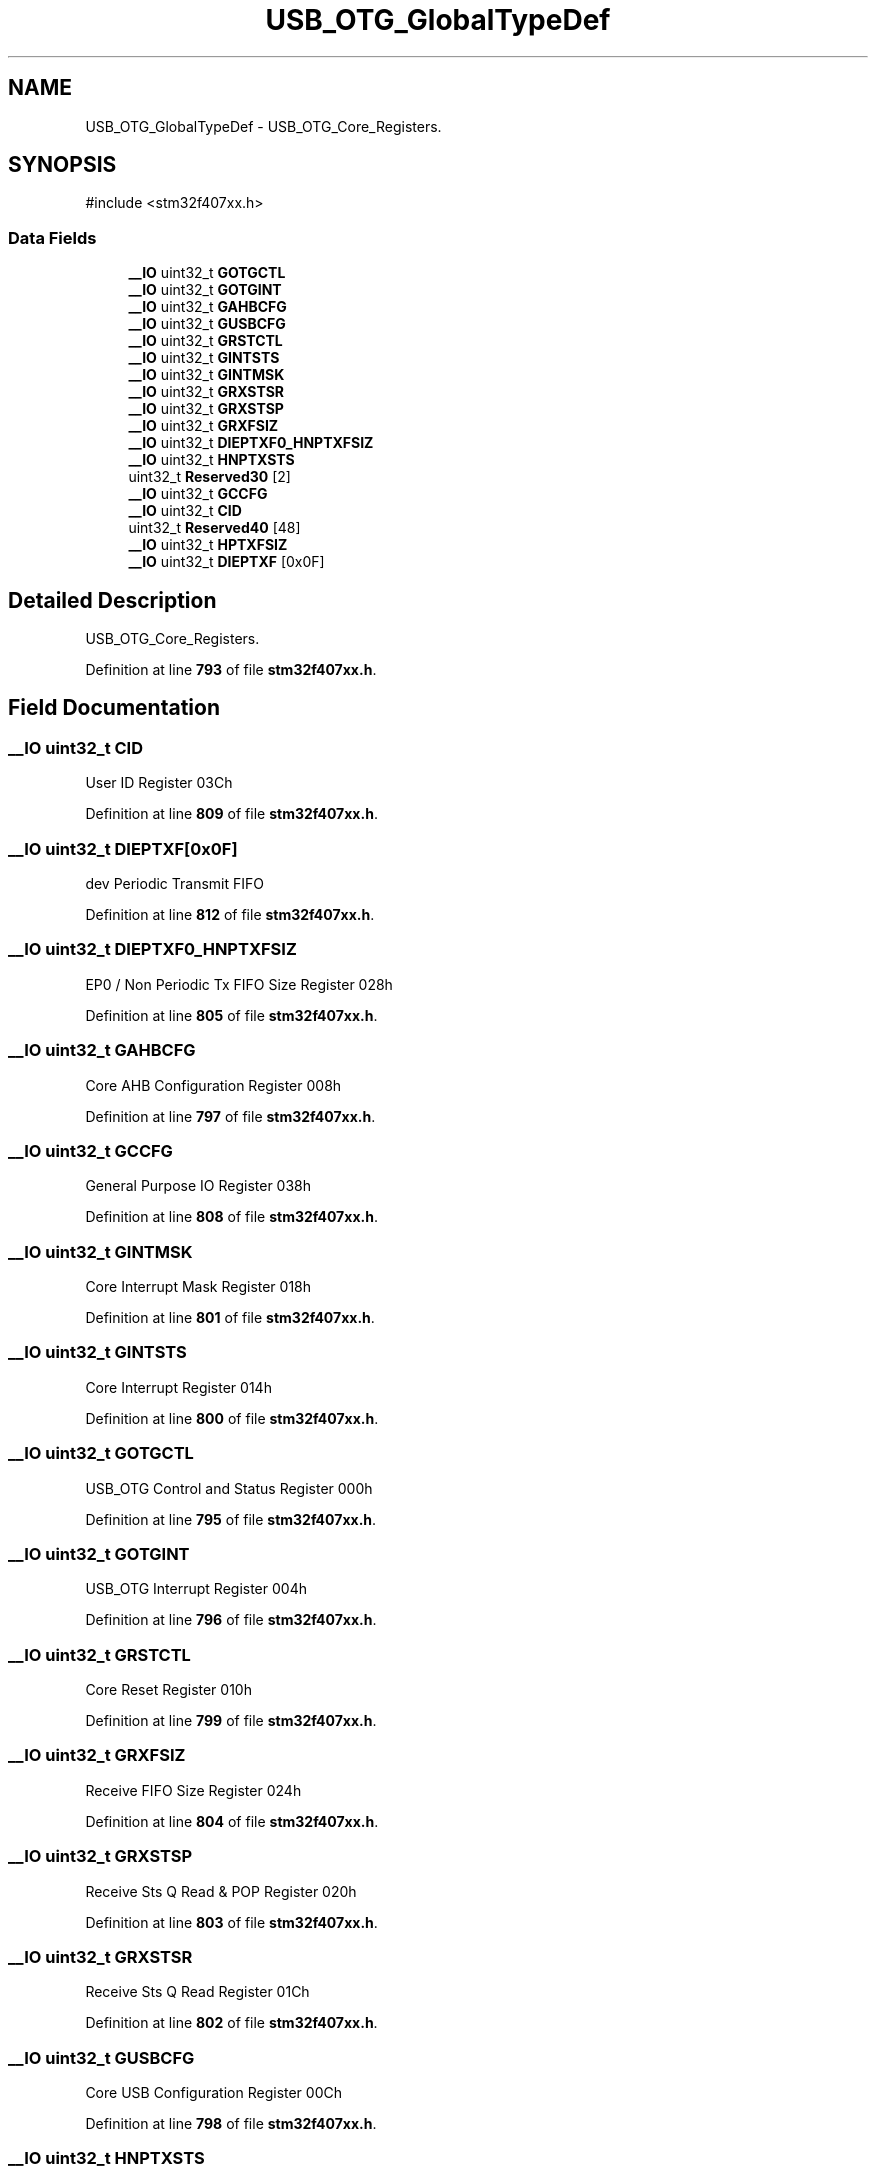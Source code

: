 .TH "USB_OTG_GlobalTypeDef" 3 "Version JSTDRVF4" "Joystick Driver" \" -*- nroff -*-
.ad l
.nh
.SH NAME
USB_OTG_GlobalTypeDef \- USB_OTG_Core_Registers\&.  

.SH SYNOPSIS
.br
.PP
.PP
\fR#include <stm32f407xx\&.h>\fP
.SS "Data Fields"

.in +1c
.ti -1c
.RI "\fB__IO\fP uint32_t \fBGOTGCTL\fP"
.br
.ti -1c
.RI "\fB__IO\fP uint32_t \fBGOTGINT\fP"
.br
.ti -1c
.RI "\fB__IO\fP uint32_t \fBGAHBCFG\fP"
.br
.ti -1c
.RI "\fB__IO\fP uint32_t \fBGUSBCFG\fP"
.br
.ti -1c
.RI "\fB__IO\fP uint32_t \fBGRSTCTL\fP"
.br
.ti -1c
.RI "\fB__IO\fP uint32_t \fBGINTSTS\fP"
.br
.ti -1c
.RI "\fB__IO\fP uint32_t \fBGINTMSK\fP"
.br
.ti -1c
.RI "\fB__IO\fP uint32_t \fBGRXSTSR\fP"
.br
.ti -1c
.RI "\fB__IO\fP uint32_t \fBGRXSTSP\fP"
.br
.ti -1c
.RI "\fB__IO\fP uint32_t \fBGRXFSIZ\fP"
.br
.ti -1c
.RI "\fB__IO\fP uint32_t \fBDIEPTXF0_HNPTXFSIZ\fP"
.br
.ti -1c
.RI "\fB__IO\fP uint32_t \fBHNPTXSTS\fP"
.br
.ti -1c
.RI "uint32_t \fBReserved30\fP [2]"
.br
.ti -1c
.RI "\fB__IO\fP uint32_t \fBGCCFG\fP"
.br
.ti -1c
.RI "\fB__IO\fP uint32_t \fBCID\fP"
.br
.ti -1c
.RI "uint32_t \fBReserved40\fP [48]"
.br
.ti -1c
.RI "\fB__IO\fP uint32_t \fBHPTXFSIZ\fP"
.br
.ti -1c
.RI "\fB__IO\fP uint32_t \fBDIEPTXF\fP [0x0F]"
.br
.in -1c
.SH "Detailed Description"
.PP 
USB_OTG_Core_Registers\&. 
.PP
Definition at line \fB793\fP of file \fBstm32f407xx\&.h\fP\&.
.SH "Field Documentation"
.PP 
.SS "\fB__IO\fP uint32_t CID"
User ID Register 03Ch 
.PP
Definition at line \fB809\fP of file \fBstm32f407xx\&.h\fP\&.
.SS "\fB__IO\fP uint32_t DIEPTXF[0x0F]"
dev Periodic Transmit FIFO 
.br
 
.PP
Definition at line \fB812\fP of file \fBstm32f407xx\&.h\fP\&.
.SS "\fB__IO\fP uint32_t DIEPTXF0_HNPTXFSIZ"
EP0 / Non Periodic Tx FIFO Size Register 028h 
.PP
Definition at line \fB805\fP of file \fBstm32f407xx\&.h\fP\&.
.SS "\fB__IO\fP uint32_t GAHBCFG"
Core AHB Configuration Register 008h 
.PP
Definition at line \fB797\fP of file \fBstm32f407xx\&.h\fP\&.
.SS "\fB__IO\fP uint32_t GCCFG"
General Purpose IO Register 038h 
.PP
Definition at line \fB808\fP of file \fBstm32f407xx\&.h\fP\&.
.SS "\fB__IO\fP uint32_t GINTMSK"
Core Interrupt Mask Register 018h 
.PP
Definition at line \fB801\fP of file \fBstm32f407xx\&.h\fP\&.
.SS "\fB__IO\fP uint32_t GINTSTS"
Core Interrupt Register 014h 
.PP
Definition at line \fB800\fP of file \fBstm32f407xx\&.h\fP\&.
.SS "\fB__IO\fP uint32_t GOTGCTL"
USB_OTG Control and Status Register 000h 
.PP
Definition at line \fB795\fP of file \fBstm32f407xx\&.h\fP\&.
.SS "\fB__IO\fP uint32_t GOTGINT"
USB_OTG Interrupt Register 004h 
.PP
Definition at line \fB796\fP of file \fBstm32f407xx\&.h\fP\&.
.SS "\fB__IO\fP uint32_t GRSTCTL"
Core Reset Register 010h 
.PP
Definition at line \fB799\fP of file \fBstm32f407xx\&.h\fP\&.
.SS "\fB__IO\fP uint32_t GRXFSIZ"
Receive FIFO Size Register 024h 
.PP
Definition at line \fB804\fP of file \fBstm32f407xx\&.h\fP\&.
.SS "\fB__IO\fP uint32_t GRXSTSP"
Receive Sts Q Read & POP Register 020h 
.PP
Definition at line \fB803\fP of file \fBstm32f407xx\&.h\fP\&.
.SS "\fB__IO\fP uint32_t GRXSTSR"
Receive Sts Q Read Register 01Ch 
.PP
Definition at line \fB802\fP of file \fBstm32f407xx\&.h\fP\&.
.SS "\fB__IO\fP uint32_t GUSBCFG"
Core USB Configuration Register 00Ch 
.PP
Definition at line \fB798\fP of file \fBstm32f407xx\&.h\fP\&.
.SS "\fB__IO\fP uint32_t HNPTXSTS"
Non Periodic Tx FIFO/Queue Sts reg 02Ch 
.PP
Definition at line \fB806\fP of file \fBstm32f407xx\&.h\fP\&.
.SS "\fB__IO\fP uint32_t HPTXFSIZ"
Host Periodic Tx FIFO Size Reg 100h 
.PP
Definition at line \fB811\fP of file \fBstm32f407xx\&.h\fP\&.
.SS "uint32_t Reserved30[2]"
Reserved 030h 
.PP
Definition at line \fB807\fP of file \fBstm32f407xx\&.h\fP\&.
.SS "uint32_t Reserved40[48]"
Reserved 0x40-0xFF 
.PP
Definition at line \fB810\fP of file \fBstm32f407xx\&.h\fP\&.

.SH "Author"
.PP 
Generated automatically by Doxygen for Joystick Driver from the source code\&.
